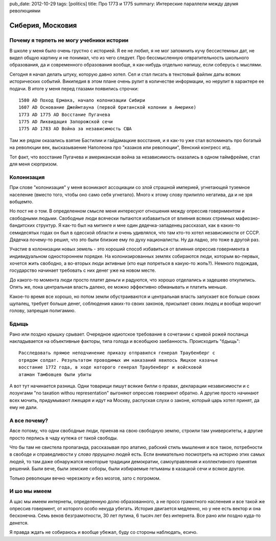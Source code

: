 pub_date: 2012-10-29
tags: [politics]
title: Про 1773 и 1775
summary: Интереские параллели между двумя революциями

Сиберия, Московия
=================

Почему я терпеть не могу учебники истории
------------------------------------------

В школе у меня было очень грустно с историей. Я ее не любил, я не мог
запомнить кучу бессистемных дат, не видел общую картину и не понимал,
что из чего следует. Про бессмысленную отвратительность школьного образования,
да и современного образования вообще, я как-нибудь отдельно напишу,
если соберусь с мыслями.

Сегодня я начал делать штуку, которую давно хотел. Сел и стал писать в
текстовый файлик даты всяких исторических событий. Википедия в этом плане
очень рулит в количестве информации, но нерулит в характере ее подачи. 
В итоге у меня перед глазами появились строчки:

::

    1580 AD Поход Ермака, начало колонизации Сибири
    1607 AD Основание Джеймтауна (первой британской колонии в Америке)
    1773 AD 1775 AD Восстание Пугачева
    1775 AD Ликвидация Запорожской сечи
    1775 AD 1783 AD Война за независимость США

Там же рядом оказались взятие Бастилии и гайдамацкие восстания,
и я как-то уже стал вспоминать про богатый на революции век,
высказываение Наполеона про "казаков или революции", Венский конгресс итд.

Тот факт, что восстание Пугачева и американская война за независимость
оказались в одном таймфрейме, стал для меня сюрпризом.

Колонизация
-----------

При слове "колонизация" у меня возникают ассоциации со злой страшной империей,
угнетающей туземное население (вместо того, чтобы оно само себя угнетало).
Много к этому слову прилипло негатива, да и не зря вобщемто.

Но пост не о том. В определенном смысле меня интересуют отношения между
опрессив говернментом и свободными людьми. Свободные люди всячески пытаются
избаваиться от влияния всяких стремных мафиозно-бандитских структур.
Я как-то был на митинге и мне один дядечка-западенец рассказал, как
в каких-то семидесятых годах он был в одесской области и очень удивлялся, что
там кто-то хотел независимости от СССР. Дядечка почему-то решил,
что это были близкие ему по духу националисты. Ну да ладно, это тоже в другой
раз.

Участие в колонизации новых земель - это хороший способ избавиться от влияния опрессив
говернмента в индивидуальном одностороннем порядке. На колонизированных землях собираются люди,
которым во-первых, хочется жить свободно, а во-вторых люди активные (кто еще попреться
в какую-то жопь?). Немного подождав, государство начинает требовать с них денег уже на
новом месте.

До какого-то момента люди просто платят деньги и радуются, что хорошо
отделались и задешево откупились. Опять же, пока центральная власть далеко, ее
можно эффективно обманывать и платить меньше.

Какое-то время все хорошо, но потом земли обустраиваются и
центральная власть запускает все больше своих щупалец, требует больше денег,
соблюдения каких-то своих законов, присылает своих людец и вообще морочит
голову, запрещая полигамию.

Бдыщь
-----

Рано или поздно крышку срывает. Очередное идиотское требование в сочетании с
кривой рожей посланца накладывается на объективные факторы, типа голода и
всеобщюю заебанность. Происходить "бдыщь":

::

    Расследовать прямое неподчинение приказу отправился генерал Траубенберг с
    отрядом солдат. Результатом проводимых им наказаний явилось Яицкое казачье
    восстание 1772 года, в ходе которого генерал Траубенберг и войсковой
    атаман Тамбовцев были убиты

А вот тут начинается разница. Одни товарищи пишут всякие билли о правах,
декларации независимости и с лозунгами "no taxation withou representation"
выгоняют опрессив говермент обратно. А другие просто начинают всех мочить,
придумывают лжецаря и идут на Москву, распуская слухи о законе, который царь
хотел принят, да ему не дали.

А все почему?
-------------

Авсе потому, что одни свободные люди, приехав на свою свободную землю, строили
там университеты, а другие просто перлись в чаду кутежа от такой свободы.

Что бы там не свистела пропаганда, рассказывая про апатию, рабский стиль
мышления и все такое, потребности в свободе и справедливости у
*слово пррущено* людей есть. Если внимательно посмотреть на историю
этих самых людей, то там даже обнаружатся некоторые традиции демократии, самоуправления
и коллективного принятия решений. Были вече, были земские соборы,
были избираемые гетьманы в казацкой сечи и всякое другое.

Только революции вечно черезжопу и без мозгов, зато с погромом.

И шо мы имеем
-------------

А щас мы имеем интернеты, определенную долю образованного, а не просо грамотного насленеия и все такой же опрессив говермент, от которого особо некуда убегать. История двигается медленно, но у нее есть вектор и она бесконечна. Семь веков безграмотности, 30 лет путина, 6 тысяч лет без интернета. Все рано или поздно куда-то денется.

Я правда ждать не собираюсь и вообще убежал, буду со стороны наблюдать, есичо.
